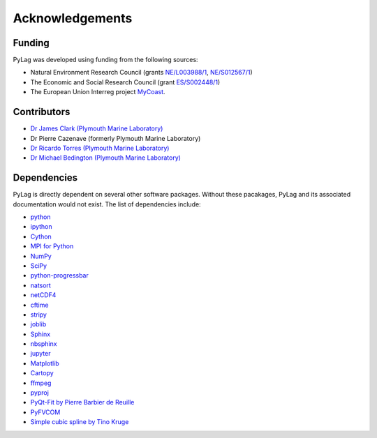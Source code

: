 Acknowledgements
================

Funding
-------

PyLag was developed using funding from the following sources:

* Natural Environment Research Council (grants `NE/L003988/1 <https://gtr.ukri.org/projects?ref=NE%2FL003988%2F1>`_, `NE/S012567/1 <https://gtr.ukri.org/projects?ref=NE%2FS012567%2F1>`_)

* The Economic and Social Research Council (grant `ES/S002448/1 <https://gtr.ukri.org/projects?ref=ES%2FS002448%2F1>`_)

* The European Union Interreg project `MyCoast <http://mycoast-project.org/>`_.

Contributors
------------

* `Dr James Clark (Plymouth Marine Laboratory) <https://www.pml.ac.uk/People/Science_Staff/Dr_James_Clark>`_
* Dr Pierre Cazenave (formerly Plymouth Marine Laboratory)
* `Dr Ricardo Torres (Plymouth Marine Laboratory) <https://www.pml.ac.uk/People/Science_Staff/Dr_Ricardo_Torres>`_
* `Dr Michael Bedington (Plymouth Marine Laboratory) <https://www.pml.ac.uk/People/Science_Staff/_Dr_Michael_Bedington>`_

Dependencies
------------

PyLag is directly dependent on several other software packages. Without these pacakages, PyLag and its associated documentation would not exist. The list of dependencies include:

* `python <https://www.python.org>`_
* `ipython <https://www.ipython.org>`_
* `Cython <https://cython.org>`_
* `MPI for Python <https://github.com/mpi4py/mpi4py>`_
* `NumPy <https://numpy.org>`_
* `SciPy <https://scipy.org>`_
* `python-progressbar <https://github.com/niltonvolpato/python-progressbar>`_
* `natsort <https://github.com/SethMMorton/natsort>`_
* `netCDF4 <https://unidata.github.io/netcdf4-python/netCDF4/index.html>`_
* `cftime <https://unidata.github.io/cftime/>`_
* `stripy <https://github.com/underworldcode/stripy>`_
* `joblib <https://github.com/joblib/joblib>`_
* `Sphinx <https://sphinx-doc.org>`_
* `nbsphinx <https://github.com/spatialaudio/nbsphinx>`_
* `jupyter <https://jupyter.org>`_
* `Matplotlib <https://matplotlib.org>`_
* `Cartopy <https://scitools.org.uk/cartopy>`_
* `ffmpeg <https://ffmpeg.org>`_
* `pyproj <https://github.com/pyproj4/pyproj>`_
* `PyQt-Fit by Pierre Barbier de Reuille <https://gitlab.ecosystem-modelling.pml.ac.uk/jimc/pyqt-fit>`_
* `PyFVCOM <https://gitlab.ecosystem-modelling.pml.ac.uk/fvcom/pyfvcom/tree/master/PyFVCOM>`_
* `Simple cubic spline by Tino Kruge <https://kluge.in-chemnitz.de/opensource/spline>`_
